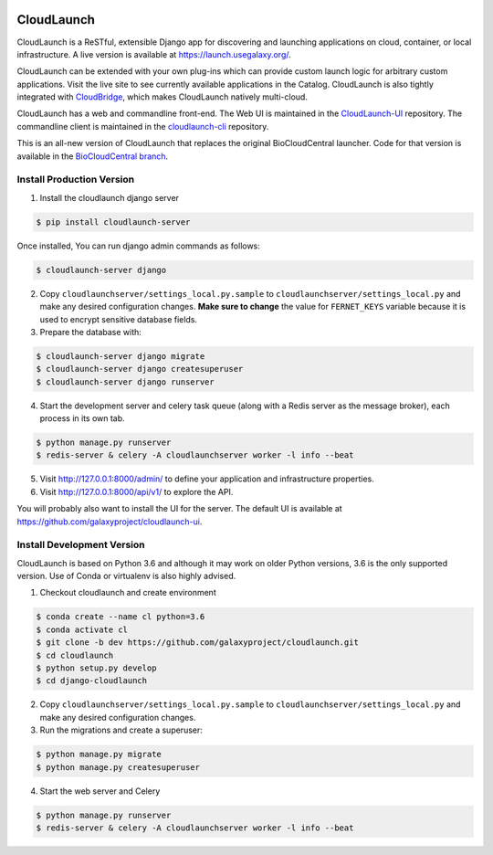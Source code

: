 .. image:: https://readthedocs.org/projects/cloudlaunch/badge/?version=latest
   :target: http://cloudlaunch.readthedocs.io/en/latest/?badge=latest
   :alt: Documentation Status

===========
CloudLaunch
===========

CloudLaunch is a ReSTful, extensible Django app for discovering and launching
applications on cloud, container, or local infrastructure. A live version is
available at https://launch.usegalaxy.org/.

CloudLaunch can be extended with your own plug-ins which can provide custom
launch logic for arbitrary custom applications. Visit the live site to see
currently available applications in the Catalog. CloudLaunch is also tightly
integrated with `CloudBridge <https://github.com/gvlproject/cloudbridge>`_,
which makes CloudLaunch natively multi-cloud.

CloudLaunch has a web and commandline front-end. The Web UI is maintained in the
`CloudLaunch-UI <https://github.com/galaxyproject/cloudlaunch-ui>`_ repository.
The commandline client is maintained in the
`cloudlaunch-cli <https://github.com/CloudVE/cloudlaunch-cli>`_ repository.

This is an all-new version of CloudLaunch that replaces the original
BioCloudCentral launcher. Code for that version is available in the
`BioCloudCentral branch <https://github.com/galaxyproject/cloudlaunch/tree/BioCloudCentral>`_.

Install Production Version
--------------------------

1. Install the cloudlaunch django server

.. code-block:: bash

    $ pip install cloudlaunch-server

Once installed, You can run django admin commands as follows:

.. code-block:: bash

    $ cloudlaunch-server django

2. Copy ``cloudlaunchserver/settings_local.py.sample`` to
   ``cloudlaunchserver/settings_local.py`` and make any desired configuration
   changes. **Make sure to change** the value for ``FERNET_KEYS`` variable
   because it is used to encrypt sensitive database fields.

3. Prepare the database with:

.. code-block:: bash

    $ cloudlaunch-server django migrate
    $ cloudlaunch-server django createsuperuser
    $ cloudlaunch-server django runserver

4. Start the development server and celery task queue (along with a Redis
   server as the message broker), each process in its own tab.

.. code-block:: bash

    $ python manage.py runserver
    $ redis-server & celery -A cloudlaunchserver worker -l info --beat

5. Visit http://127.0.0.1:8000/admin/ to define your application and
   infrastructure properties.

6. Visit http://127.0.0.1:8000/api/v1/ to explore the API.

You will probably also want to install the UI for the server. The default UI
is available at https://github.com/galaxyproject/cloudlaunch-ui.


Install Development Version
----------------------------

CloudLaunch is based on Python 3.6 and although it may work on older Python
versions, 3.6 is the only supported version. Use of Conda or virtualenv is also highly advised.

1. Checkout cloudlaunch and create environment

.. code-block:: bash

    $ conda create --name cl python=3.6
    $ conda activate cl
    $ git clone -b dev https://github.com/galaxyproject/cloudlaunch.git
    $ cd cloudlaunch
    $ python setup.py develop
    $ cd django-cloudlaunch
   
2. Copy ``cloudlaunchserver/settings_local.py.sample`` to
   ``cloudlaunchserver/settings_local.py`` and make any desired configuration changes.
   
3. Run the migrations and create a superuser:

.. code-block:: bash

    $ python manage.py migrate
    $ python manage.py createsuperuser

4. Start the web server and Celery

.. code-block:: bash

    $ python manage.py runserver
    $ redis-server & celery -A cloudlaunchserver worker -l info --beat
